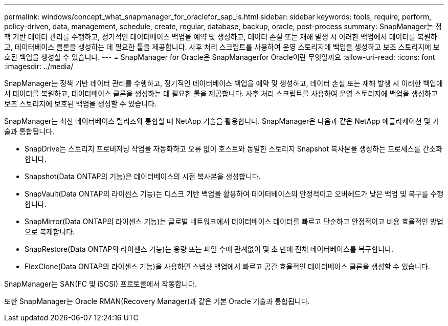 ---
permalink: windows/concept_what_snapmanager_for_oraclefor_sap_is.html 
sidebar: sidebar 
keywords: tools, require, perform, policy-driven, data, management, schedule, create, regular, database, backup, oracle, post-process 
summary: SnapManager는 정책 기반 데이터 관리를 수행하고, 정기적인 데이터베이스 백업을 예약 및 생성하고, 데이터 손실 또는 재해 발생 시 이러한 백업에서 데이터를 복원하고, 데이터베이스 클론을 생성하는 데 필요한 툴을 제공합니다. 사후 처리 스크립트를 사용하여 운영 스토리지에 백업을 생성하고 보조 스토리지에 보호된 백업을 생성할 수 있습니다. 
---
= SnapManager for Oracle은 SnapManagerfor Oracle이란 무엇일까요
:allow-uri-read: 
:icons: font
:imagesdir: ../media/


[role="lead"]
SnapManager는 정책 기반 데이터 관리를 수행하고, 정기적인 데이터베이스 백업을 예약 및 생성하고, 데이터 손실 또는 재해 발생 시 이러한 백업에서 데이터를 복원하고, 데이터베이스 클론을 생성하는 데 필요한 툴을 제공합니다. 사후 처리 스크립트를 사용하여 운영 스토리지에 백업을 생성하고 보조 스토리지에 보호된 백업을 생성할 수 있습니다.

SnapManager는 최신 데이터베이스 릴리즈와 통합할 때 NetApp 기술을 활용합니다. SnapManager은 다음과 같은 NetApp 애플리케이션 및 기술과 통합됩니다.

* SnapDrive는 스토리지 프로비저닝 작업을 자동화하고 오류 없이 호스트와 동일한 스토리지 Snapshot 복사본을 생성하는 프로세스를 간소화합니다.
* Snapshot(Data ONTAP의 기능)은 데이터베이스의 시점 복사본을 생성합니다.
* SnapVault(Data ONTAP의 라이센스 기능)는 디스크 기반 백업을 활용하여 데이터베이스의 안정적이고 오버헤드가 낮은 백업 및 복구를 수행합니다.
* SnapMirror(Data ONTAP의 라이센스 기능)는 글로벌 네트워크에서 데이터베이스 데이터를 빠르고 단순하고 안정적이고 비용 효율적인 방법으로 복제합니다.
* SnapRestore(Data ONTAP의 라이센스 기능)는 용량 또는 파일 수에 관계없이 몇 초 만에 전체 데이터베이스를 복구합니다.
* FlexClone(Data ONTAP의 라이센스 기능)을 사용하면 스냅샷 백업에서 빠르고 공간 효율적인 데이터베이스 클론을 생성할 수 있습니다.


SnapManager는 SAN(FC 및 iSCSI) 프로토콜에서 작동합니다.

또한 SnapManager는 Oracle RMAN(Recovery Manager)과 같은 기본 Oracle 기술과 통합됩니다.
